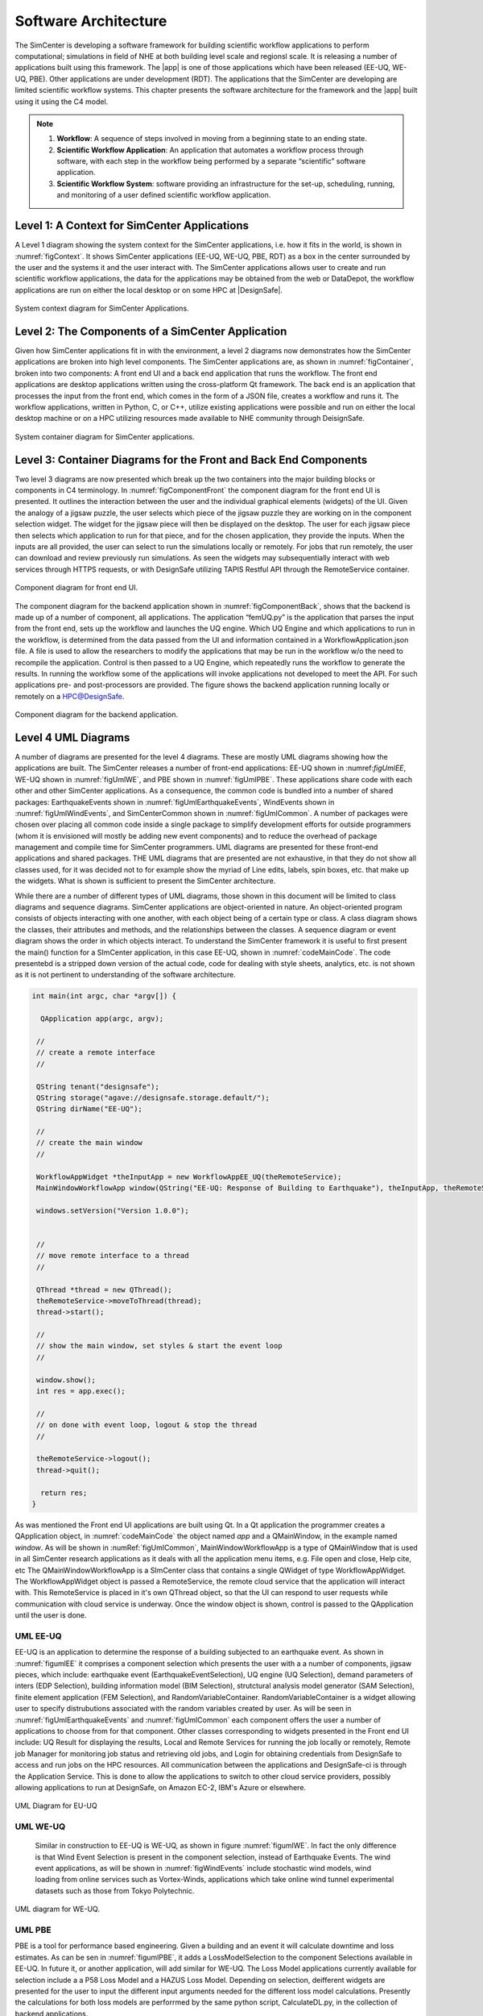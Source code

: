 
.. _lblArchitecture4:

*********************
Software Architecture
*********************

The SimCenter is developing a software framework for building scientific workflow applications to perform computational; simulations in field of NHE at both building level scale and regionsl scale. It is releasing a number of applications built using this framework. The |app| is one of those applications which have been released (EE-UQ, WE-UQ, PBE). Other applications are under development (RDT). The applications that the SimCenter are developing are limited scientific workflow systems. This chapter presents the software architecture for the framework and the |app| built using it using the C4 model.

.. note:: 

   1. **Workflow**: A sequence of steps involved in moving from a beginning state to an ending state.

   2. **Scientific Workflow Application**: An application that automates a workflow process through software, with each step in the workflow being performed by a separate “scientific” software application.

   3. **Scientific Workflow System**: software providing an infrastructure for the set-up, scheduling, running, and monitoring of a user defined scientific workflow application.

Level 1: A Context for SimCenter Applications
=============================================

A Level 1 diagram showing the system context for the SimCenter applications, i.e. how it fits in the world,  is shown in :numref:`figContext`. It shows SimCenter applications (EE-UQ, WE-UQ, PBE, RDT) as a box in the center surrounded by the user and the systems it and the user interact with. The SimCenter applications allows user to create and run scientific workflow applications, the data for the applications may be obtained from the web or DataDepot, the workflow applications are run on either the local desktop or on some HPC at |DesignSafe|. 

.. _figContext:

.. figure:: figures/context.png
   :align: center
   :figclass: align-center

   System context diagram for SimCenter Applications.

Level 2:  The Components of a SimCenter Application
===================================================

Given how SimCenter applications fit in with the environment, a level 2 diagrams now demonstrates how the SimCenter applications are broken into high level components. The SimCenter applications are, as shown in :numref:`figContainer`, broken into two components: A front end UI and a back end application that runs the workflow. The front end applications are desktop applications written using the cross-platform Qt framework. The back end is an application that processes the input from the front end, which comes in the form of a JSON file, creates a workflow and runs it. The workflow applications, written in Python, C, or C++, utilize existing applications were possible and run on either the local desktop machine or on a HPC utilizing resources made available to NHE community through DeisignSafe. 

.. _figContainer:

.. figure:: figures/container.png
   :align: center
   :figclass: align-center

   System container diagram for SimCenter applications.

Level 3: Container Diagrams for the Front and Back End Components
=================================================================

Two level 3 diagrams are now presented which break up the two containers into the major building blocks or components in C4 terminology. In :numref:`figComponentFront` the component diagram for the front end UI is presented. It outlines the interaction between the user and the individual graphical elements (widgets) of the UI. Given the analogy of a jigsaw puzzle, the user selects which piece of the jigsaw puzzle they are working on in the component selection widget. The widget for the jigsaw piece will then be displayed on the desktop. The user for each jigsaw piece then selects which application to run for that piece, and for the chosen application, they provide the inputs. When the inputs are all provided, the user can select to run the simulations locally or remotely. For jobs that run remotely, the user can download and review previously run simulations. As seen the widgets may subsequentially interact with web services through HTTPS requests, or with DesignSafe utilizing TAPIS Restful API through the RemoteService container.

.. _figComponentFront:

.. figure:: figures/componentFront.png
   :align: center
   :figclass: align-center

   Component diagram for front end UI.

The component diagram for the backend application shown in :numref:`figComponentBack`, shows that the backend is made up of a number of component, all applications. The application “femUQ.py” is the application that parses the input from the front end, sets up the workflow and launches the UQ engine. Which UQ Engine and which applications to run in the workflow, is determined from the data passed from the UI and information contained in a WorkflowApplication.json file. A file is used to allow the researchers to modify the applications that may be run in the workflow w/o the need to recompile the application. Control is then passed to a UQ Engine, which repeatedly runs the workflow to generate the results. In running the workflow some of the applications will invoke applications not developed to meet the API. For such applications pre- and post-processors are provided.
The figure shows the backend application running locally or remotely on a HPC@DesignSafe.

 
.. _figComponentBack:

.. figure:: figures/componentBack.png
   :align: center
   :figclass: align-center

   Component diagram for the backend application.

Level 4 UML Diagrams
====================

A number of diagrams are presented for the level 4 diagrams. These are mostly UML diagrams showing how the applications are built. The SimCenter releases a number of front-end applications: EE-UQ shown in \:numref:`figUmlEE`, WE-UQ shown in :numref:`figUmlWE`, and PBE shown in :numref:`figUmlPBE`. These applications share code with each other and other SimCenter applications. As a consequence, the common code is bundled into a number of shared packages: EarthquakeEvents shown in :numref:`figUmlEarthquakeEvents`, WindEvents shown in :numref:`figUmlWindEvents`, and SimCenterCommon shown in :numref:`figUmlCommon`. A number of packages were chosen over placing all common code inside a single package to simplify development efforts for outside programmers (whom it is envisioned will mostly be adding new event components) and to reduce the overhead of package management and compile time for SimCenter programmers. UML diagrams are  presented for these front-end applications and shared packages. THE UML diagrams that are presented are not exhaustive, in that they do not show all classes used, for it was decided not to for example show the myriad of Line edits, labels, spin boxes, etc. that make up the widgets. What is shown is sufficient to present the SimCenter architecture.

While there are a number of different types of UML diagrams,  those shown in this document will be limited to class diagrams and sequence diagrams. SimCenter applications are object-oriented in nature. An object-oriented program consists of objects interacting with one another,  with each object being of a certain type or class. A class diagram shows the classes, their attributes and methods, and the relationships between the classes. A sequence diagram or event diagram shows the order in which objects interact. To understand the SimCenter framework it is useful to first present the main() function for a SImCenter application, in this case EE-UQ, shown in :numref:`codeMainCode`. The code presentebd is a stripped down version of the actual code, code for dealing with style sheets, analytics, etc. is not shown as it is not pertinent to understanding of the software architecture.


.. _codeMainCode:

.. code-block::
   
   int main(int argc, char *argv[]) {

     QApplication app(argc, argv);
 
    //                                                                       
    // create a remote interface                                             
    //                                                                       

    QString tenant("designsafe");
    QString storage("agave://designsafe.storage.default/");
    QString dirName("EE-UQ");
    
    //                                                                       
    // create the main window                                                
    // 
    
    WorkflowAppWidget *theInputApp = new WorkflowAppEE_UQ(theRemoteService);
    MainWindowWorkflowApp window(QString("EE-UQ: Response of Building to Earthquake"), theInputApp, theRemoteService);
    
    windows.setVersion("Version 1.0.0");


    //                                                                       
    // move remote interface to a thread                                     
    //                                                                       

    QThread *thread = new QThread();
    theRemoteService->moveToThread(thread); 
    thread->start();

    //                                                                       
    // show the main window, set styles & start the event loop               
    //                                                                       

    window.show(); 
    int res = app.exec();

    //                                                                       
    // on done with event loop, logout & stop the thread                     
    //                                                                       

    theRemoteService->logout();
    thread->quit();
    
     return res;
   }


As was mentioned the Front end UI applications are built using Qt. In a Qt application the programmer creates a QApplication object, in :numref:`codeMainCode` the object named `app` and a QMainWindow, in the example named `window`. As will be shown in :numRef:`figUmlCommon`, MainWindowWorkflowApp is a type of QMainWindow that is used in all SimCenter research applications as it deals with all the application menu items, e.g. File open and close, Help cite, etc The QMainWindowWorkflowApp is a SImCenter class that contains a single QWidget of type WorkflowAppWidget. The WorkflowAppWidget object is passed a RemoteService, the remote cloud service that the application will interact with. This RemoteService is placed in it's own QThread object, so that the UI can respond to user requests while communication with cloud service is underway. Once the window object is shown, control is passed to the QApplication  until the user is done.



.. _lblUmlEE:


UML EE-UQ
---------

EE-UQ is an application to determine the response of a building subjected to an earthquake event. As shown in :numref:`figumlEE` it comprises a component selection which presents the user with a a number of components, jigsaw pieces, which include: earthquake event (EarthquakeEventSelection), UQ engine (UQ Selection), demand parameters of inters (EDP Selection), building information model (BIM Selection),  strutctural analysis model generator (SAM Selection), finite element application (FEM Selection), and RandomVariableContainer.  RandomVariableContainer is a widget allowing user to specify distrubutions associated with the random variables created by user. As will be seen in :numref:`figUmlEarthquakeEvents` and :numref:`figUmlCommon` each component offers the user a number of applications to choose from for that component. Other classes corresponding to widgets presented in the Front end UI include: UQ Result for displaying the results, Local and Remote Services for running the job locally or remotely, Remote job Manager for monitoring job status and retrieving old jobs, and Login for obtaining credentials from DesignSafe to access and run jobs on the HPC resources. All communication between the applications and DesignSafe-ci is through the Application Service. This is done to allow the applications to switch to other cloud service providers, possibly allowing applications to run at DesignSafe, on Amazon EC-2, IBM's Azure or elsewhere.

.. _figUmlEE:

.. figure:: figures/umlEE.png
   :align: center
   :figclass: align-center

   UML Diagram for EU-UQ

.. _lblUmlWE:

UML WE-UQ
---------

 Similar in construction to EE-UQ is WE-UQ, as shown in figure :numref:`figumlWE`.  In fact the only difference is that Wind Event Selection is present in the component selection, instead of Earthquake Events. The wind event applications, as will be shown in :numref:`figWindEvents` include stochastic wind models, wind loading from online services such as Vortex-Winds, applications which take online wind tunnel experimental datasets such as those from Tokyo Polytechnic.


.. _figUmlWE:

.. figure:: figures/umlWE.png
   :align: center
   :figclass: align-center

   UML diagram for WE-UQ.







.. only:: PBE

.. _lblUmlPBE:
   
UML PBE
-------

PBE is a tool for performance based engineering. Given a building and an event it will calculate downtime and loss estimates. As can be sen in :numref:`figumlPBE`,  it adds a LossModelSelection to the component Selections available in EE-UQ. In future it, or another application, will add similar for WE-UQ. The Loss Model applications currently available for selection include a a P58 Loss Model and a HAZUS Loss Model. Depending on selection, deifferent widgets are presented for the user to input the different input arguments needed for the different loss model calculations. Presently the calculations for both loss models are perforrmed by the same python script, CalculateDL.py, in the collection of backend applications.

.. _figUmlPBE:

.. figure:: figures/umlPBE.png
   :align: center
   :figclass: align-center

   UML diagram for PBE.


.. _lblUmlEarthquakeEvents:

UML EarthquakeEvents
--------------------

The Earthquake Events package, as shown in :numref:`figumlEarthquakeEvents`, contains an Earthquake Event selector with a number of Earthquake Event selections available. The selections include options that interface with the NGA west server directly and options that will collect inputs for stochastic input models of Vlachos et Al or Dabahi and DerKiuerghian, peer NGA records, site response and our own SimCenterEvent format. Each of these widgets corresponds to one application in the backend, e.g. RockOutcrop corresponds to SiteReponse, and it is this application that will run when the workflow runs.

.. _figUmlEarthquakeEvents:

.. figure:: figures/umlEarthquakeEvents.png
   :align: center
   :figclass: align-center

   UML diagram for earthquake events.

.. _lblUmlWindEvents:

UML WindEvents
--------------

Similar to the Earthquake Events package, the wind events package shown in :numref:`figumlWindEvents`, contains a WInd Event Selector with a number of Wnd Event selections available. The selections include options for stochastically generated wind events, events that obtain wind loading from the vortex-winds server, options to obtain forces from eind tunnel events, either from the Tokyo Ploytechnic University database, or a user supplied file.

.. _figUmlWindEvents:

.. figure:: figures/umlWindEvents.png
   :align: center
   :figclass: align-center

   UML diagram for wind events.

 
.. _lblSimCenterCommon:


SimCenterCommon
---------------

SimCenter common shown in :numref:`figUmlCommon` contains a number of component selctions, BIM selection, EDP Selection, SAM Selection, FEM Selection and UQ Engine Selection. Each contains a number of options. The components and their options are all subclasses of the SImCenterAppWidget class, The SImCenterAppWidget has methods to output and input from a JSON object. SimCenterCommon also contains the RandomVariablesContainer class, each object being a container for a number of RandomVariables. Each RansomVariable having a name and a RandomVariable Distribution associated with it. Types of RandomVariableDistributions include for exmaple Normal, Lognormal, Uniform, Beta, and Gumbel.

 
.. _figUmlCommon:

.. figure:: figures/umlCommon.png
   :align: center
   :figclass: align-center

   UML diagram for SimCenter common.


.. _lblSimCenterBackendApplications:

SimCenter Backend Applications
------------------------------

The BackendApplications are currently all in a single package. These are the applications that perform the numerical computations when the workflow runs. Some of these applications rely on external applications, websites, and external packages.  The external applications, web services, and libraries are as shown in :numref:`figAppDiagramBackend`.


.. _figAppDiagramBackend:

.. figure:: figures/appDiagramBackend.png
   :align: center
   :figclass: align-center

   Applications for backend applications.
